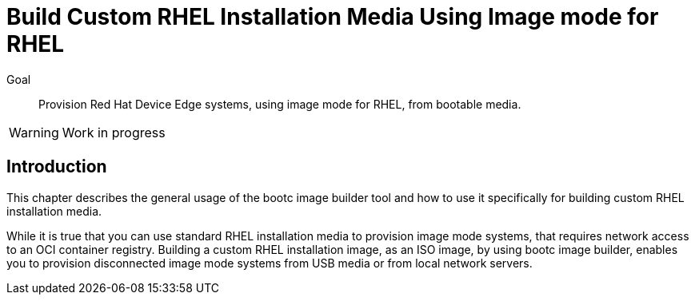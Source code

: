 = Build Custom RHEL Installation Media Using Image mode for RHEL

Goal::

Provision Red Hat Device Edge systems, using image mode for RHEL, from bootable media.

WARNING: Work in progress

== Introduction

This chapter describes the general usage of the bootc image builder tool and how to use it specifically for building custom RHEL installation media.

While it is true that you can use standard RHEL installation media to provision image mode systems, that requires network access to an OCI container registry.
Building a custom RHEL installation image, as an ISO image, by using bootc image builder, enables you to provision disconnected image mode systems from USB media or from local network servers.

